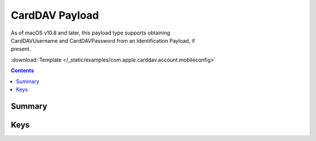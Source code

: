 .. _payloadtype-com.apple.carddav.account:

CardDAV Payload
===============

.. figure:: /_static/ProfileManifests/Icons/ManifestsApple/com.apple.carddav.account.png
    :align: right
    :figwidth: 200px

As of macOS v10.8 and later, this payload type supports obtaining CardDAVUsername and CardDAVPassword from an Identification Payload, if present.

:download:`Template </_static/examples/com.apple.carddav.account.mobileconfig>`

.. contents::

Summary
-------

.. pfmheader:: /_static/ProfileManifests/Manifests/ManifestsApple/com.apple.carddav.account.plist

Keys
----

.. pfmkey:: CardDAVAccountDescription /_static/ProfileManifests/Manifests/ManifestsApple/com.apple.carddav.account.plist
.. pfmkey:: CardDAVPort /_static/ProfileManifests/Manifests/ManifestsApple/com.apple.carddav.account.plist
.. pfmkey:: CardDAVHostName /_static/ProfileManifests/Manifests/ManifestsApple/com.apple.carddav.account.plist
.. pfmkey:: CardDAVUseSSL /_static/ProfileManifests/Manifests/ManifestsApple/com.apple.carddav.account.plist
.. pfmkey:: CardDAVPrincipalURL /_static/ProfileManifests/Manifests/ManifestsApple/com.apple.carddav.account.plist
.. pfmkey:: CardDAVUsername /_static/ProfileManifests/Manifests/ManifestsApple/com.apple.carddav.account.plist
.. pfmkey:: CardDAVPassword /_static/ProfileManifests/Manifests/ManifestsApple/com.apple.carddav.account.plist
.. pfmkey:: CommunicationServiceRules /_static/ProfileManifests/Manifests/ManifestsApple/com.apple.carddav.account.plist

.. pfm:: /_static/ProfileManifests/Manifests/ManifestsApple/com.apple.carddav.account.plist
    :key: CommunicationServiceRules
